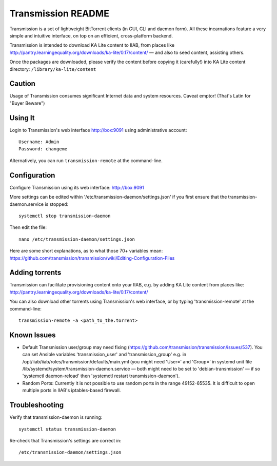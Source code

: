 ===================
Transmission README
===================

Transmission is a set of lightweight BitTorrent clients (in GUI, CLI and daemon form).  All these incarnations feature a very simple and intuitive interface, on top on an efficient, cross-platform backend.

Transmission is intended to download KA Lite content to IIAB, from places like http://pantry.learningequality.org/downloads/ka-lite/0.17/content/ — and also to seed content, assisting others.

Once the packages are downloaded, please verify the content before copying it (carefully!) into KA Lite content directory: ``/library/ka-lite/content``

Caution
-------

Usage of Transmission consumes significant Internet data and system resources.
Caveat emptor!  (That's Latin for "Buyer Beware")

Using It
--------

Login to Transmission's web interface http://box:9091 using administrative account::

  Username: Admin
  Password: changeme

Alternatively, you can run ``transmission-remote`` at the command-line.

Configuration
-------------

Configure Transmission using its web interface: http://box:9091

More settings can be edited within '/etc/transmission-daemon/settings.json' if you first ensure that the transmission-daemon.service is stopped::

  systemctl stop transmission-daemon

Then edit the file::

  nano /etc/transmission-daemon/settings.json

Here are some short explanations, as to what those 70+ variables mean: https://github.com/transmission/transmission/wiki/Editing-Configuration-Files

Adding torrents
---------------

Transmission can facilitate provisioning content onto your IIAB, e.g. by adding KA Lite content from places like: http://pantry.learningequality.org/downloads/ka-lite/0.17/content/

You can also download other torrents using Transmission's web interface, or by typing 'transmission-remote' at the command-line::

  transmission-remote -a <path_to_the.torrent>

Known Issues
------------

* Default Transmission user/group may need fixing (https://github.com/transmission/transmission/issues/537).  You can set Ansible variables 'transmission_user' and 'transmission_group' e.g. in /opt/iiab/iiab/roles/transmission/defaults/main.yml (you might need 'User=' and 'Group=' in systemd unit file /lib/systemd/system/transmission-daemon.service — both might need to be set to 'debian-transmission' — if so 'systemctl daemon-reload' then 'systemctl restart transmission-daemon').

* Random Ports: Currently it is not possible to use random ports in the range 49152-65535.  It is difficult to open multiple ports in IIAB's iptables-based firewall.

Troubleshooting
---------------

Verify that transmission-daemon is running::

  systemctl status transmission-daemon

Re-check that Transmission's settings are correct in::

  /etc/transmission-daemon/settings.json
